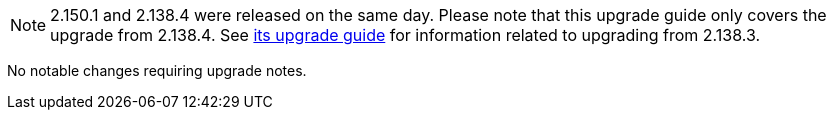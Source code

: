 :page-layout: upgrades
NOTE: 2.150.1 and 2.138.4 were released on the same day.
Please note that this upgrade guide only covers the upgrade from 2.138.4.
See link:../2.138/[its upgrade guide] for information related to upgrading from 2.138.3.

No notable changes requiring upgrade notes.
